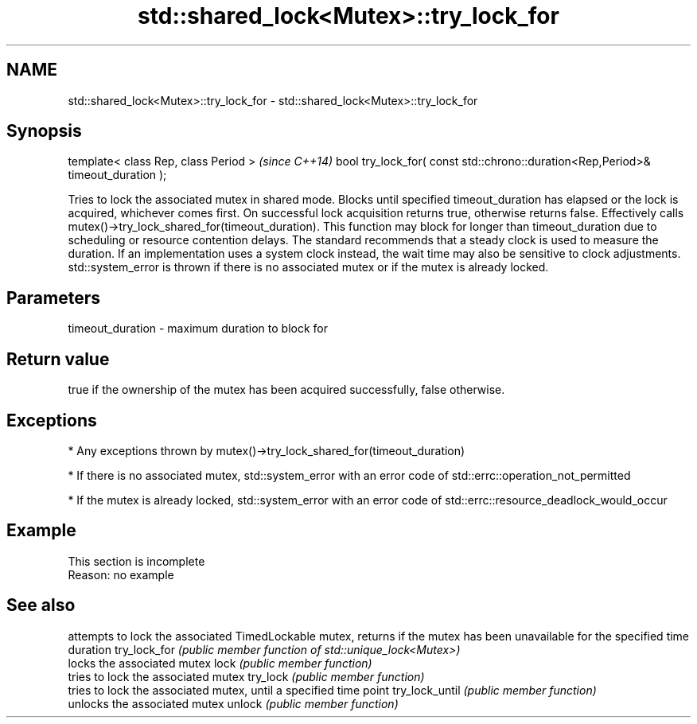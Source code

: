 .TH std::shared_lock<Mutex>::try_lock_for 3 "2020.03.24" "http://cppreference.com" "C++ Standard Libary"
.SH NAME
std::shared_lock<Mutex>::try_lock_for \- std::shared_lock<Mutex>::try_lock_for

.SH Synopsis

template< class Rep, class Period >                                              \fI(since C++14)\fP
bool try_lock_for( const std::chrono::duration<Rep,Period>& timeout_duration );

Tries to lock the associated mutex in shared mode. Blocks until specified timeout_duration has elapsed or the lock is acquired, whichever comes first. On successful lock acquisition returns true, otherwise returns false. Effectively calls mutex()->try_lock_shared_for(timeout_duration).
This function may block for longer than timeout_duration due to scheduling or resource contention delays.
The standard recommends that a steady clock is used to measure the duration. If an implementation uses a system clock instead, the wait time may also be sensitive to clock adjustments.
std::system_error is thrown if there is no associated mutex or if the mutex is already locked.

.SH Parameters


timeout_duration - maximum duration to block for


.SH Return value

true if the ownership of the mutex has been acquired successfully, false otherwise.

.SH Exceptions


* Any exceptions thrown by mutex()->try_lock_shared_for(timeout_duration)


* If there is no associated mutex, std::system_error with an error code of std::errc::operation_not_permitted


* If the mutex is already locked, std::system_error with an error code of std::errc::resource_deadlock_would_occur


.SH Example


 This section is incomplete
 Reason: no example


.SH See also


               attempts to lock the associated TimedLockable mutex, returns if the mutex has been unavailable for the specified time duration
try_lock_for   \fI(public member function of std::unique_lock<Mutex>)\fP
               locks the associated mutex
lock           \fI(public member function)\fP
               tries to lock the associated mutex
try_lock       \fI(public member function)\fP
               tries to lock the associated mutex, until a specified time point
try_lock_until \fI(public member function)\fP
               unlocks the associated mutex
unlock         \fI(public member function)\fP




